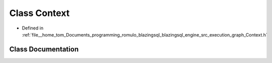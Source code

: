 .. _exhale_class_classblazingdb_1_1manager_1_1Context:

Class Context
=============

- Defined in :ref:`file__home_tom_Documents_programming_romulo_blazingsql_blazingsql_engine_src_execution_graph_Context.h`


Class Documentation
-------------------


.. doxygenclass:: blazingdb::manager::Context
   :members:
   :protected-members:
   :undoc-members: